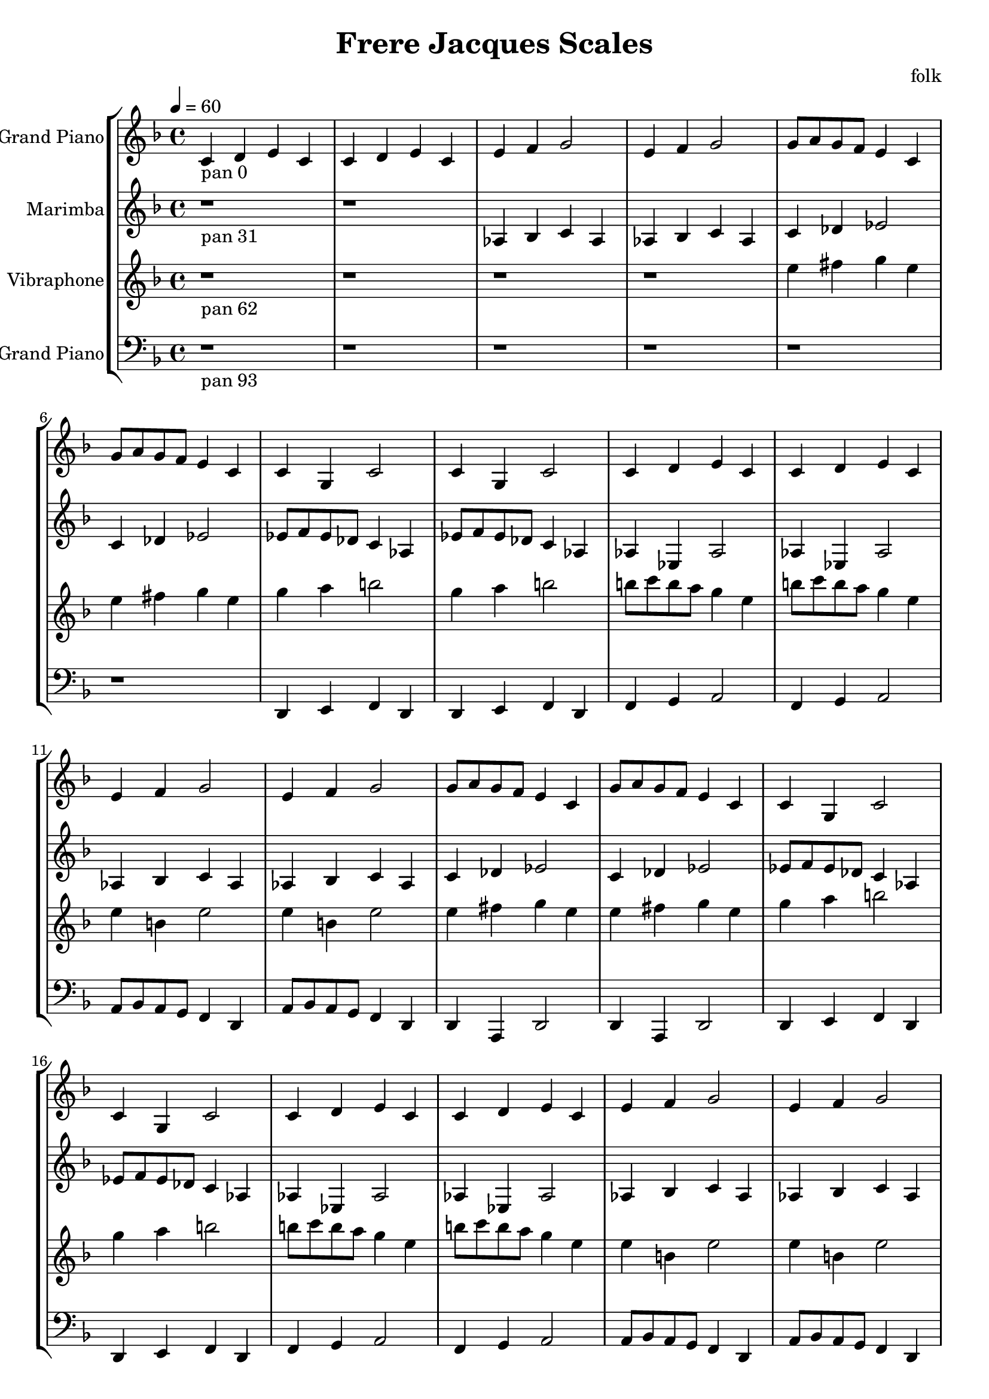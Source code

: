 \version "2.18.2"
\header {title = "Frere Jacques Scales" composer = "folk"}
global = {\key f \major  \time 4/4  \tempo 4 = 60 }
softest = ^\markup {\musicglyph #"scripts.dmarcato"}
verysoft = ^\markup {\musicglyph #"scripts.upedaltoe"}
soft = ^\markup {<}
hard = ^\markup {>}
veryhard = ^\markup {\musicglyph #"scripts.dpedaltoe"}
hardest = ^\markup {\musicglyph #"scripts.umarcato"}
\score {
\new StaffGroup << 
\new Voice \with 
{\remove "Note_heads_engraver" \consists "Completion_heads_engraver" \remove "Rest_engraver" \consists "Completion_rest_engraver"}
{\set Staff.instrumentName = #"Acoustic Grand Piano" \global \clef treble c'4_\markup{pan 0} d'4 e'4 c'4 c'4 d'4 e'4 c'4 e'4 f'4 g'2 e'4 f'4 g'2 g'8 a'8 g'8 f'8 e'4 c'4 g'8 a'8 g'8 f'8 e'4 c'4 c'4 g4 c'2 c'4 g4 c'2 c'4 d'4 e'4 c'4 c'4 d'4 e'4 c'4 e'4 f'4 g'2 e'4 f'4 g'2 g'8 a'8 g'8 f'8 e'4 c'4 g'8 a'8 g'8 f'8 e'4 c'4 c'4 g4 c'2 c'4 g4 c'2 c'4 d'4 e'4 c'4 c'4 d'4 e'4 c'4 e'4 f'4 g'2 e'4 f'4 g'2 g'8 a'8 g'8 f'8 e'4 c'4 g'8 a'8 g'8 f'8 e'4 c'4 c'4 g4 c'2 c'4 g4 c'2 c'4 d'4 e'4 c'4 c'4 d'4 e'4 c'4 e'4 f'4 g'2 e'4 f'4 g'2 g'8 a'8 g'8 f'8 e'4 c'4 g'8 a'8 g'8 f'8 e'4 c'4 c'4 g4 c'2 c'4 g4 c'2 c'4 d'4 e'4 c'4 c'4 d'4 e'4 c'4 e'4 f'4 g'2 e'4 f'4 g'2 g'8 a'8 g'8 f'8 e'4 c'4 g'8 a'8 g'8 f'8 e'4 c'4 c'4 g4 c'2 c'4 g4 c'2 r1*6 \bar "|."}
\new Voice \with 
{\remove "Note_heads_engraver" \consists "Completion_heads_engraver" \remove "Rest_engraver" \consists "Completion_rest_engraver"}
{\set Staff.instrumentName = #"Marimba" \global \clef treble r1*2_\markup{pan 31} aes4 bes4 c'4 aes4 aes4 bes4 c'4 aes4 c'4 des'4 ees'2 c'4 des'4 ees'2 ees'8 f'8 ees'8 des'8 c'4 aes4 ees'8 f'8 ees'8 des'8 c'4 aes4 aes4 ees4 aes2 aes4 ees4 aes2 aes4 bes4 c'4 aes4 aes4 bes4 c'4 aes4 c'4 des'4 ees'2 c'4 des'4 ees'2 ees'8 f'8 ees'8 des'8 c'4 aes4 ees'8 f'8 ees'8 des'8 c'4 aes4 aes4 ees4 aes2 aes4 ees4 aes2 aes4 bes4 c'4 aes4 aes4 bes4 c'4 aes4 c'4 des'4 ees'2 c'4 des'4 ees'2 ees'8 f'8 ees'8 des'8 c'4 aes4 ees'8 f'8 ees'8 des'8 c'4 aes4 aes4 ees4 aes2 aes4 ees4 aes2 aes4 bes4 c'4 aes4 aes4 bes4 c'4 aes4 c'4 des'4 ees'2 c'4 des'4 ees'2 ees'8 f'8 ees'8 des'8 c'4 aes4 ees'8 f'8 ees'8 des'8 c'4 aes4 aes4 ees4 aes2 aes4 ees4 aes2 aes4 bes4 c'4 aes4 aes4 bes4 c'4 aes4 c'4 des'4 ees'2 c'4 des'4 ees'2 ees'8 f'8 ees'8 des'8 c'4 aes4 ees'8 f'8 ees'8 des'8 c'4 aes4 aes4 ees4 aes2 aes4 ees4 aes2 r1*4 \bar "|."}
\new Voice \with 
{\remove "Note_heads_engraver" \consists "Completion_heads_engraver" \remove "Rest_engraver" \consists "Completion_rest_engraver"}
{\set Staff.instrumentName = #"Vibraphone" \global \clef treble r1*4_\markup{pan 62} e''4 fis''4 g''4 e''4 e''4 fis''4 g''4 e''4 g''4 a''4 b''2 g''4 a''4 b''2 b''8 c'''8 b''8 a''8 g''4 e''4 b''8 c'''8 b''8 a''8 g''4 e''4 e''4 b'4 e''2 e''4 b'4 e''2 e''4 fis''4 g''4 e''4 e''4 fis''4 g''4 e''4 g''4 a''4 b''2 g''4 a''4 b''2 b''8 c'''8 b''8 a''8 g''4 e''4 b''8 c'''8 b''8 a''8 g''4 e''4 e''4 b'4 e''2 e''4 b'4 e''2 e''4 fis''4 g''4 e''4 e''4 fis''4 g''4 e''4 g''4 a''4 b''2 g''4 a''4 b''2 b''8 c'''8 b''8 a''8 g''4 e''4 b''8 c'''8 b''8 a''8 g''4 e''4 e''4 b'4 e''2 e''4 b'4 e''2 e''4 fis''4 g''4 e''4 e''4 fis''4 g''4 e''4 g''4 a''4 b''2 g''4 a''4 b''2 b''8 c'''8 b''8 a''8 g''4 e''4 b''8 c'''8 b''8 a''8 g''4 e''4 e''4 b'4 e''2 e''4 b'4 e''2 e''4 fis''4 g''4 e''4 e''4 fis''4 g''4 e''4 g''4 a''4 b''2 g''4 a''4 b''2 b''8 c'''8 b''8 a''8 g''4 e''4 b''8 c'''8 b''8 a''8 g''4 e''4 e''4 b'4 e''2 e''4 b'4 e''2 r1*2 \bar "|."}
\new Voice \with 
{\remove "Note_heads_engraver" \consists "Completion_heads_engraver" \remove "Rest_engraver" \consists "Completion_rest_engraver"}
{\set Staff.instrumentName = #"Acoustic Grand Piano" \global \clef bass r1*6_\markup{pan 93} d,4 e,4 f,4 d,4 d,4 e,4 f,4 d,4 f,4 g,4 a,2 f,4 g,4 a,2 a,8 bes,8 a,8 g,8 f,4 d,4 a,8 bes,8 a,8 g,8 f,4 d,4 d,4 a,,4 d,2 d,4 a,,4 d,2 d,4 e,4 f,4 d,4 d,4 e,4 f,4 d,4 f,4 g,4 a,2 f,4 g,4 a,2 a,8 bes,8 a,8 g,8 f,4 d,4 a,8 bes,8 a,8 g,8 f,4 d,4 d,4 a,,4 d,2 d,4 a,,4 d,2 d,4 e,4 f,4 d,4 d,4 e,4 f,4 d,4 f,4 g,4 a,2 f,4 g,4 a,2 a,8 bes,8 a,8 g,8 f,4 d,4 a,8 bes,8 a,8 g,8 f,4 d,4 d,4 a,,4 d,2 d,4 a,,4 d,2 d,4 e,4 f,4 d,4 d,4 e,4 f,4 d,4 f,4 g,4 a,2 f,4 g,4 a,2 a,8 bes,8 a,8 g,8 f,4 d,4 a,8 bes,8 a,8 g,8 f,4 d,4 d,4 a,,4 d,2 d,4 a,,4 d,2 d,4 e,4 f,4 d,4 d,4 e,4 f,4 d,4 f,4 g,4 a,2 f,4 g,4 a,2 a,8 bes,8 a,8 g,8 f,4 d,4 a,8 bes,8 a,8 g,8 f,4 d,4 d,4 a,,4 d,2 d,4 a,,4 d,2 \bar "|."}
>>
\layout { }
\midi { }
}
